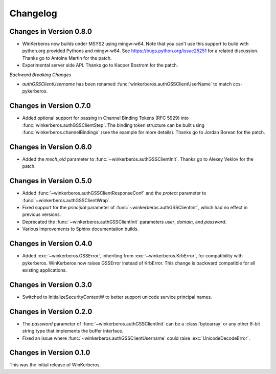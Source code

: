 Changelog
=========

Changes in Version 0.8.0
------------------------

- WinKerberos now builds under MSYS2 using mingw-w64. Note
  that you can't use this support to build with python.org
  provided Pythons and mingw-w64. See `<https://bugs.python.org/issue25251>`_
  for a related discussion. Thanks go to Antoine Martin for the patch.
- Experimental server side API. Thanks go to Kacper Bostrom for the patch.

*Backward Breaking Changes*

- `authGSSClientUsername` has been renamed
  :func:`winkerberos.authGSSClientUserName` to match ccs-pykerberos.

Changes in Version 0.7.0
------------------------

- Added optional support for passing in Channel Binding Tokens (RFC 5929) into
  :func:`winkerberos.authGSSClientStep`. The binding token structure can be
  built using :func:`winkerberos.channelBindings` (see the example
  for more details). Thanks go to Jordan Borean for the patch.

Changes in Version 0.6.0
------------------------

- Added the `mech_oid` parameter to :func:`~winkerberos.authGSSClientInit`.
  Thanks go to Alexey Veklov for the patch.

Changes in Version 0.5.0
------------------------

- Added :func:`~winkerberos.authGSSClientResponseConf` and the `protect`
  parameter to :func:`~winkerberos.authGSSClientWrap`.
- Fixed support for the `principal` parameter of
  :func:`~winkerberos.authGSSClientInit`, which had no effect in previous
  versions.
- Deprecated the :func:`~winkerberos.authGSSClientInit` parameters `user`,
  `domain`, and `password`.
- Various improvements to Sphinx documentation builds.

Changes in Version 0.4.0
------------------------

- Added :exc:`~winkerberos.GSSError`, inheriting from
  :exc:`~winkerberos.KrbError`, for compatibility with pykerberos. WinKerberos
  now raises GSSError instead of KrbError. This change is backward compatible
  for all existing applications.

Changes in Version 0.3.0
------------------------

- Switched to InitializeSecurityContextW to better support unicode
  service principal names.

Changes in Version 0.2.0
------------------------

- The `password` parameter of :func:`~winkerberos.authGSSClientInit` can be a
  :class:`bytearray` or any other 8-bit string type that implements the buffer
  interface.
- Fixed an issue where :func:`~winkerberos.authGSSClientUsername` could raise
  :exc:`UnicodeDecodeError`.

Changes in Version 0.1.0
------------------------

This was the initial release of WinKerberos.
